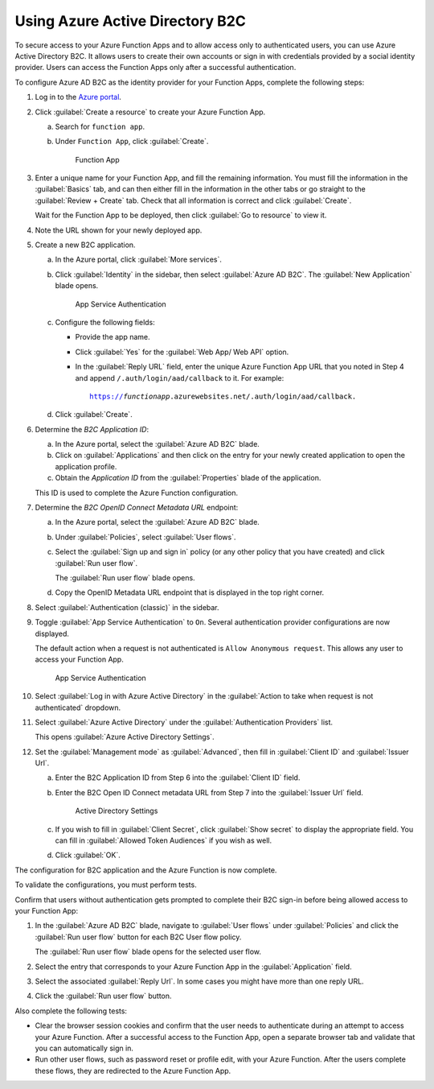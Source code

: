 .. _azure-adb2c:

Using Azure Active Directory B2C
################################

To secure access to your Azure Function Apps and to allow access only to authenticated users, you can use Azure Active Directory B2C.
It allows users to create their own accounts or sign in with credentials provided by a social identity provider.
Users can access the Function Apps only after a successful authentication.

To configure Azure AD B2C as the identity provider for your Function Apps, complete the following steps:

1. Log in to the `Azure portal <https://portal.azure.com/#home>`_.
#. Click :guilabel:`Create a resource` to create your Azure Function App.

   a. Search for ``function app``.
   #. Under ``Function App``, click :guilabel:`Create`.

      .. figure:: ./secure-azure-function-apps-with-microsoft-b2c/functionapp.png
         :alt: Function App

         Function App

#. Enter a unique name for your Function App, and fill the remaining information.
   You must fill the information in the :guilabel:`Basics` tab, and can then either fill in the information in the other tabs or go straight to the :guilabel:`Review + Create` tab.
   Check that all information is correct and click :guilabel:`Create`.

   Wait for the Function App to be deployed, then click :guilabel:`Go to resource` to view it.

#. Note the URL shown for your newly deployed app.
#. Create a new B2C application.

   a. In the Azure portal, click :guilabel:`More services`.
   #. Click :guilabel:`Identity` in the sidebar, then select :guilabel:`Azure AD B2C`.
      The :guilabel:`New Application` blade opens.

      .. figure:: ./secure-azure-function-apps-with-microsoft-b2c/azureadb2c.png
         :alt: App Service Authentication

         App Service Authentication

   #. Configure the following fields:

      * Provide the app name.
      * Click :guilabel:`Yes` for the :guilabel:`Web App/ Web API` option.
      * In the :guilabel:`Reply URL` field, enter the unique Azure Function App URL that you noted in Step 4 and append  ``/.auth/login/aad/callback`` to it.
        For example:

        .. parsed-literal::
           :class: highlight

           https://\ *functionapp*\ .azurewebsites.net/.auth/login/aad/callback.

   #. Click :guilabel:`Create`.

#. Determine the *B2C Application ID*\ :

   a. In the Azure portal, select the :guilabel:`Azure AD B2C` blade.
   #. Click on :guilabel:`Applications` and then click on the entry for your newly created application to open the application profile.
   #. Obtain the *Application ID* from the :guilabel:`Properties` blade of the application.

   This ID is used to complete the Azure Function configuration.

#. Determine the *B2C OpenID Connect Metadata URL* endpoint:

   a. In the Azure portal, select the :guilabel:`Azure AD B2C` blade.
   #. Under :guilabel:`Policies`, select :guilabel:`User flows`.
   #. Select the :guilabel:`Sign up and sign in` policy (or any other policy that you have created) and click :guilabel:`Run user flow`.

      The :guilabel:`Run user flow` blade opens.
   #. Copy the OpenID Metadata URL endpoint that is displayed in the top right corner.

#. Select :guilabel:`Authentication (classic)` in the sidebar.
#. Toggle :guilabel:`App Service Authentication` to ``On``.
   Several authentication provider configurations are now displayed.

   The default action when a request is not authenticated is ``Allow Anonymous request``.
   This allows any user to access your Function App.

   .. figure:: ./secure-azure-function-apps-with-microsoft-b2c/appserviceauthentication.png
      :alt: App Service Authentication

      App Service Authentication

#. Select :guilabel:`Log in with Azure Active Directory` in the :guilabel:`Action to take when request is not authenticated` dropdown.
#. Select :guilabel:`Azure Active Directory` under the :guilabel:`Authentication Providers` list.

   This opens :guilabel:`Azure Active Directory Settings`.

#. Set the :guilabel:`Management mode` as :guilabel:`Advanced`, then fill in :guilabel:`Client ID` and :guilabel:`Issuer Url`.

   a. Enter the B2C Application ID from Step 6 into the :guilabel:`Client ID` field.
   #. Enter the B2C Open ID Connect metadata URL from Step 7 into the :guilabel:`Issuer Url` field.

      .. figure:: ./secure-azure-function-apps-with-microsoft-b2c/activedirectorysettings.png
         :alt: Active Directory Settings

         Active Directory Settings

   #. If you wish to fill in :guilabel:`Client Secret`, click :guilabel:`Show secret` to display the appropriate field.
      You can fill in :guilabel:`Allowed Token Audiences` if you wish as well.

   #. Click :guilabel:`OK`.

The configuration for B2C application and the Azure Function is now complete.

To validate the configurations, you must perform tests.

Confirm that users without authentication gets prompted to complete their B2C sign-in before being allowed access to your Function App:

1. In the :guilabel:`Azure AD B2C` blade, navigate to :guilabel:`User flows` under :guilabel:`Policies` and click the :guilabel:`Run user flow` button for each B2C User flow policy.

   The :guilabel:`Run user flow` blade opens for the selected user flow.

#. Select the entry that corresponds to your Azure Function App in the :guilabel:`Application` field.
#. Select the associated :guilabel:`Reply Url`.
   In some cases you might have more than one reply URL.
#. Click the :guilabel:`Run user flow` button.

Also complete the following tests:

* Clear the browser session cookies and confirm that the user needs to authenticate during an attempt to access your Azure Function.
  After a successful access to the Function App, open a separate browser tab and validate that you can automatically sign in.
* Run other user flows, such as password reset or profile edit, with your Azure Function.
  After the users complete these flows, they are redirected to the Azure Function App.
